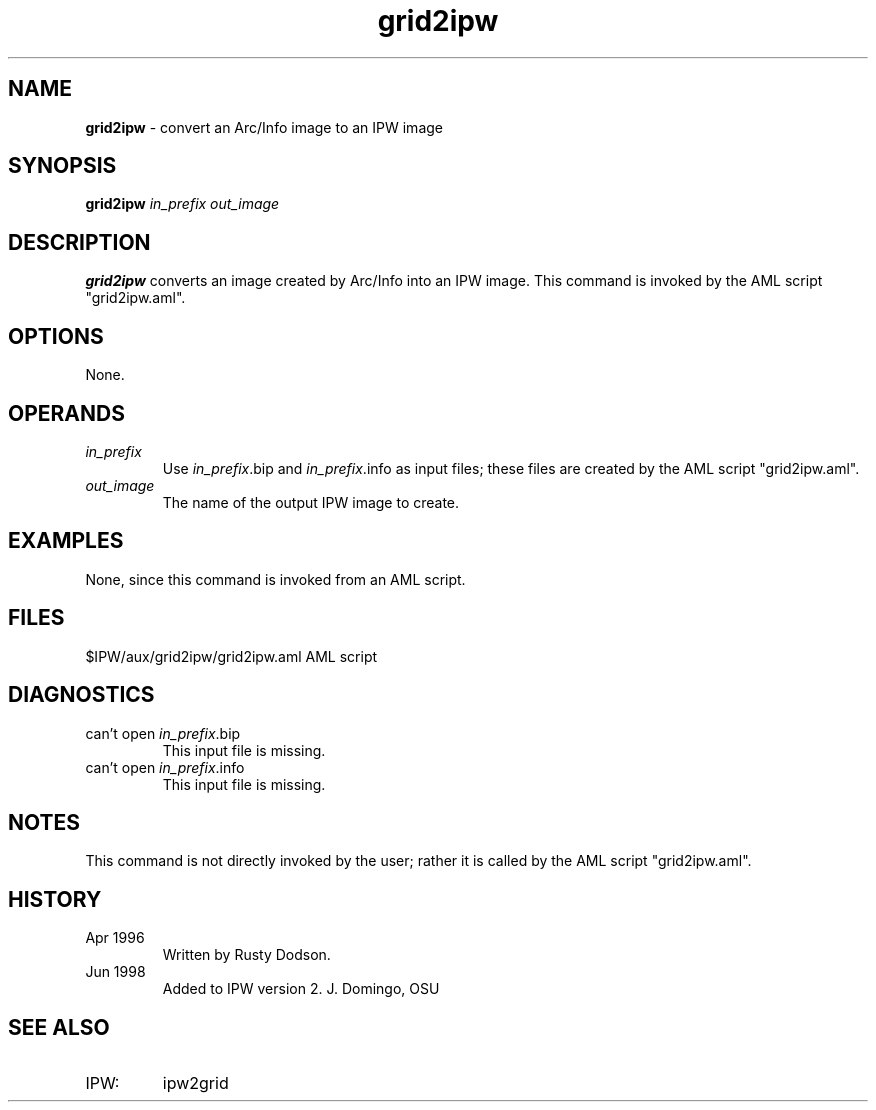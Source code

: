 .TH "grid2ipw" "1" "5 November 2015" "IPW v2" "IPW User Commands"
.SH NAME
.PP
\fBgrid2ipw\fP - convert an Arc/Info image to an IPW image
.SH SYNOPSIS
.sp
.nf
.ft CR
\fBgrid2ipw\fP \fIin_prefix\fP \fIout_image\fP
.ft R
.fi
.SH DESCRIPTION
.PP
\fBgrid2ipw\fP converts an image created by Arc/Info into an
IPW image.  This command is invoked by the AML script "grid2ipw.aml".
.SH OPTIONS
.PP
None.
.SH OPERANDS
.TP
\fIin_prefix\fP
Use \fIin_prefix\fP.bip and \fIin_prefix\fP.info as input files;
these files are created by the AML script "grid2ipw.aml".
.sp
.TP
\fIout_image\fP
The name of the output IPW image to create.
.SH EXAMPLES
.PP
None, since this command is invoked from an AML script.
.SH FILES
.sp
.nf
.ft CR
     $IPW/aux/grid2ipw/grid2ipw.aml     AML script
.ft R
.fi
.SH DIAGNOSTICS
.TP
\f(CRcan't open \fIin_prefix\fP.bip\fP
This input file is missing.
.sp
.TP
\f(CRcan't open \fIin_prefix\fP.info\fP
This input file is missing.
.SH NOTES
.PP
This command is not directly invoked by the user; rather it is
called by the AML script "grid2ipw.aml".
.SH HISTORY
.TP
Apr 1996
Written by Rusty Dodson.
.sp
.TP
Jun 1998
Added to IPW version 2.  J. Domingo, OSU
.SH SEE ALSO
.TP
IPW:
ipw2grid
